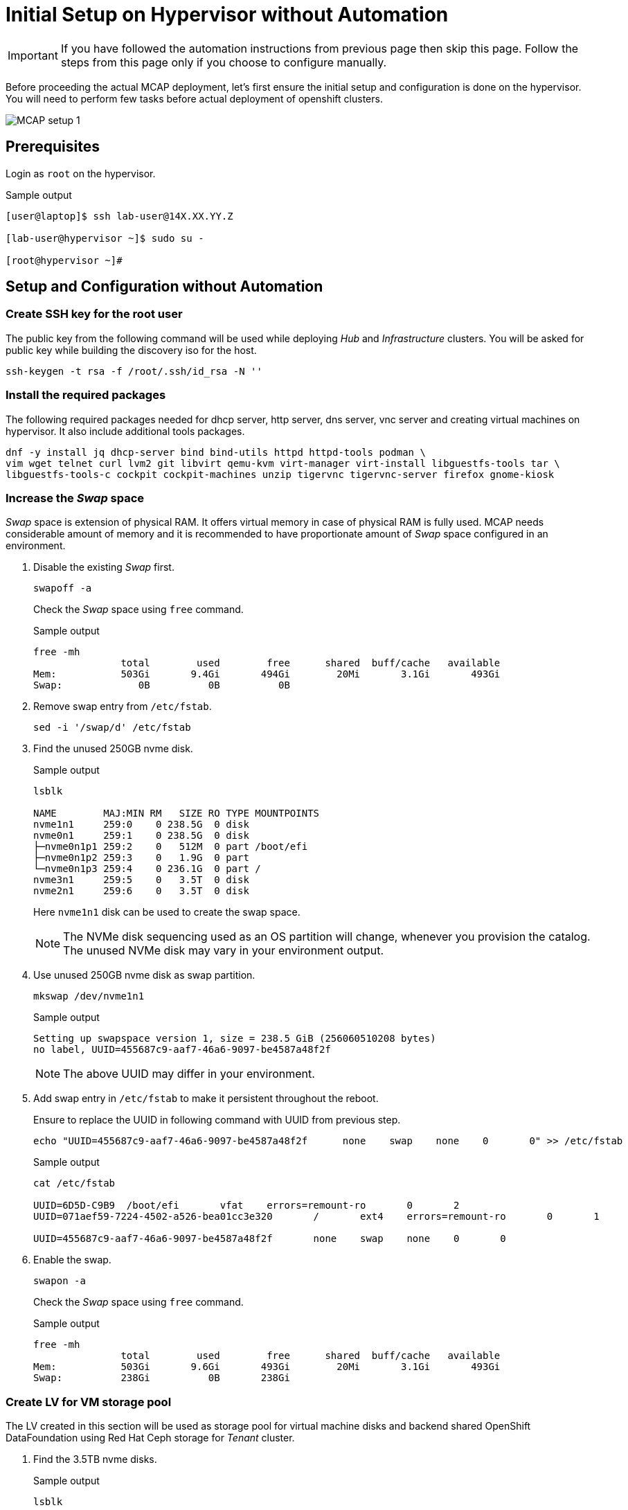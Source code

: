 = Initial Setup on Hypervisor without Automation

[IMPORTANT]
If you have followed the automation instructions from previous page then skip this page.
Follow the steps from this page only if you choose to configure manually.

Before proceeding the actual MCAP deployment, let's first ensure the initial setup and configuration is done on the hypervisor.
You will need to perform few tasks before actual deployment of openshift clusters.

image::MCAP_setup_1.png[]

== Prerequisites

Login as `root` on the hypervisor.

.Sample output
----
[user@laptop]$ ssh lab-user@14X.XX.YY.Z

[lab-user@hypervisor ~]$ sudo su -

[root@hypervisor ~]#
----

== Setup and Configuration without Automation

=== Create SSH key for the root user

The public key from the following command will be used while deploying _Hub_ and _Infrastructure_ clusters.
You will be asked for public key while building the discovery iso for the host.

[source,bash,role=execute]
----
ssh-keygen -t rsa -f /root/.ssh/id_rsa -N ''
----

=== Install the required packages

The following required packages needed for dhcp server, http server, dns server, vnc server and creating virtual machines on hypervisor.
It also include additional tools packages.

[source,bash,role=execute]
----
dnf -y install jq dhcp-server bind bind-utils httpd httpd-tools podman \
vim wget telnet curl lvm2 git libvirt qemu-kvm virt-manager virt-install libguestfs-tools tar \
libguestfs-tools-c cockpit cockpit-machines unzip tigervnc tigervnc-server firefox gnome-kiosk
----

=== Increase the _Swap_ space

_Swap_ space is extension of physical RAM.
It offers virtual memory in case of physical RAM is fully used.
MCAP needs considerable amount of memory and it is recommended to have proportionate amount of _Swap_ space configured in an environment.

. Disable the existing _Swap_ first.
+
[source,bash,role=execute]
----
swapoff -a
----
+
Check the _Swap_ space using `free` command.
+
.Sample output
----
free -mh
               total        used        free      shared  buff/cache   available
Mem:           503Gi       9.4Gi       494Gi        20Mi       3.1Gi       493Gi
Swap:             0B          0B          0B
----

. Remove swap entry from `/etc/fstab`.
+
[source,bash,role=execute]
----
sed -i '/swap/d' /etc/fstab
----

. Find the unused 250GB nvme disk.
+
.Sample output
----
lsblk

NAME        MAJ:MIN RM   SIZE RO TYPE MOUNTPOINTS
nvme1n1     259:0    0 238.5G  0 disk
nvme0n1     259:1    0 238.5G  0 disk
├─nvme0n1p1 259:2    0   512M  0 part /boot/efi
├─nvme0n1p2 259:3    0   1.9G  0 part
└─nvme0n1p3 259:4    0 236.1G  0 part /
nvme3n1     259:5    0   3.5T  0 disk
nvme2n1     259:6    0   3.5T  0 disk
----
Here `nvme1n1` disk can be used to create the swap space.
+
[NOTE]
The NVMe disk sequencing used as an OS partition will change, whenever you provision the catalog.
The unused NVMe disk may vary in your environment output.

. Use unused 250GB nvme disk as swap partition.
+
[source,bash,role=execute]
----
mkswap /dev/nvme1n1
----
+
.Sample output
----
Setting up swapspace version 1, size = 238.5 GiB (256060510208 bytes)
no label, UUID=455687c9-aaf7-46a6-9097-be4587a48f2f
----
+
[NOTE]
The above UUID may differ in your environment.

. Add swap entry in `/etc/fstab` to make it persistent throughout the reboot.
+
Ensure to replace the UUID in following command with UUID from previous step.
+
[source,bash,role=execute]
----
echo "UUID=455687c9-aaf7-46a6-9097-be4587a48f2f      none    swap    none    0       0" >> /etc/fstab
----
+
.Sample output
----
cat /etc/fstab

UUID=6D5D-C9B9	/boot/efi	vfat	errors=remount-ro	0	2
UUID=071aef59-7224-4502-a526-bea01cc3e320	/	ext4	errors=remount-ro	0	1

UUID=455687c9-aaf7-46a6-9097-be4587a48f2f	none	swap	none	0	0
----

. Enable the swap.
+
[source,bash,role=execute]
----
swapon -a
----
+
Check the _Swap_ space using `free` command.
+
.Sample output
----
free -mh
               total        used        free      shared  buff/cache   available
Mem:           503Gi       9.6Gi       493Gi        20Mi       3.1Gi       493Gi
Swap:          238Gi          0B       238Gi
----

=== Create LV for VM storage pool

The LV created in this section will be used as storage pool for virtual machine disks and backend shared OpenShift DataFoundation using Red Hat Ceph storage for _Tenant_ cluster.

. Find the 3.5TB nvme disks.
+
.Sample output
----
lsblk

NAME        MAJ:MIN RM   SIZE RO TYPE MOUNTPOINTS
nvme1n1     259:0    0 238.5G  0 disk [SWAP]
nvme0n1     259:1    0 238.5G  0 disk
├─nvme0n1p1 259:2    0   512M  0 part /boot/efi
├─nvme0n1p2 259:3    0   1.9G  0 part
└─nvme0n1p3 259:4    0 236.1G  0 part /
nvme3n1     259:5    0   3.5T  0 disk
nvme2n1     259:6    0   3.5T  0 disk
----
+
[NOTE]
The NVMe disk sequencing used as an OS partition will change, whenever you provision the catalog.
The unused NVMe disk may vary in your environment output.

. Create a PV of 7TB with disks.
+
[source,bash,role=execute]
----
pvcreate /dev/nvme3n1 /dev/nvme2n1
----

. Create VG of 7TB.
+
[source,bash,role=execute]
----
vgcreate vgstrorage /dev/nvme3n1 /dev/nvme2n1
----

. Create a LV of 7TB with remaining space in the volume group.
+
[source,bash,role=execute]
----
lvcreate -l 100%FREE -n cephlv vgstrorage
----
+
Verify the LV size is 7TB.
+
.Sample output
----
lvs

  LV     VG         Attr       LSize  Pool Origin Data%  Meta%  Move Log Cpy%Sync Convert
  cephlv vgstrorage -wi-a----- <6.99t
----

. Format LV of 7TB with the ext4 filesystem.
+
[source,bash,role=execute]
----
mkfs.ext4 /dev/vgstrorage/cephlv
----
+
.Sample output
----
mke2fs 1.46.5 (30-Dec-2021)
Discarding device blocks: done
Creating filesystem with 1875367936 4k blocks and 234422272 inodes
Filesystem UUID: 195dc91e-58be-4671-bbf5-b4fdf70945e2
Superblock backups stored on blocks:
	32768, 98304, 163840, 229376, 294912, 819200, 884736, 1605632, 2654208,
	4096000, 7962624, 11239424, 20480000, 23887872, 71663616, 78675968,
	102400000, 214990848, 512000000, 550731776, 644972544

Allocating group tables: done
Writing inode tables: done
Creating journal (262144 blocks): done
Writing superblocks and filesystem accounting information: done
----
+
[NOTE]
The above UUID may differ in your environment.

. Mount the 7TB LV on `/var/lib/libvirt/images`.
+
Ensure to replace the UUID in following command with UUID from previous step.
+
[source,bash,role=execute]
----
echo "UUID=195dc91e-58be-4671-bbf5-b4fdf70945e2	/var/lib/libvirt/images	ext4	errors=remount-ro	0	1" >> /etc/fstab
----
+
Run `mount` command to mount the LV on `/var/lib/libvirt/images`.
+
[source,bash,role=execute]
----
mount -a
----
+
Use `systemctl daemon-reload` to reload.
This will ensure the latest version of the `/etc/fstab` is referred.
+
[source,bash,role=execute]
----
systemctl daemon-reload
----
+
Verify the 7TB LV is correctly mounted.
+
.Sample output
----
df -h

Filesystem                     Size  Used Avail Use% Mounted on
devtmpfs                       4.0M     0  4.0M   0% /dev
tmpfs                          252G     0  252G   0% /dev/shm
tmpfs                          101G   18M  101G   1% /run
/dev/nvme0n1p3                 232G  4.2G  216G   2% /
/dev/nvme0n1p1                 511M  6.4M  505M   2% /boot/efi
tmpfs                           51G     0   51G   0% /run/user/0
/dev/mapper/vgstrorage-cephlv  7.0T   28K  6.6T   1% /var/lib/libvirt/images
----

=== Enable and start the libvirt and cockpit services

After enabling and starting the libvirt services, `virbr0` bridge will be created.
You can verify it by running the `ip addr` command.

After enabling and starting the cockpit services, it creates cockpit web console access.
You can login to cockpit web console with `lab-user's` credentials.

[source,bash,role=execute]
----
systemctl enable libvirt-guests.service --now
----

[source,bash,role=execute]
----
systemctl enable libvirtd --now
----

[source,bash,role=execute]
----
systemctl enable cockpit.socket --now
----

[source,bash,role=execute]
----
systemctl start cockpit
----

[NOTE]
You can use the cockpit web console (https://<your_hypervisor_IP>:9090/) to monitor the VM's resources and console access.

=== Configure DHCP

It is recommended to have DHCP server.
In this section, you will be configuring the DHCP server.

. Create the `/etc/dhcp/dhcpd.conf` file.
+
[source,bash,role=execute]
----
cat >/etc/dhcp/dhcpd.conf<<EOF
#
# DHCP Server Configuration file.
#   see /usr/share/doc/dhcp-server/dhcpd.conf.example
#   see dhcpd.conf(5) man page
#
authoritative;
ddns-update-style interim;
allow booting;
allow bootp;
allow unknown-clients;
ignore client-updates;
default-lease-time 14400;
max-lease-time 14400;
subnet 192.168.122.0 netmask 255.255.255.0 {
        option routers                  192.168.122.1;
        option subnet-mask              255.255.255.0;
        option domain-search            "lab.example.com";
        option domain-name-servers      192.168.122.1, 8.8.8.8;
	  range   192.168.122.30   192.168.122.100;
}
host storage.lab.example.com {
   option host-name "storage.lab.example.com";
   hardware ethernet 52:54:00:0a:a9:88;
   fixed-address 192.168.122.9;
}
host hub.lab.example.com {
   option host-name "hub.lab.example.com";
   hardware ethernet 52:54:00:23:60:87;
   fixed-address 192.168.122.10;
}
host sno1.lab.example.com {
   option host-name "sno1.lab.example.com";
   hardware ethernet 52:54:00:87:f4:2f;
   fixed-address 192.168.122.11;
}
host sno2.lab.example.com {
   option host-name "sno2.lab.example.com";
   hardware ethernet 52:54:00:cc:51:86;
   fixed-address 192.168.122.12;
}
host sno3.lab.example.com {
   option host-name "sno3.lab.example.com";
   hardware ethernet 52:54:00:67:34:25;
   fixed-address 192.168.122.13;
}
host tcn1.lab.example.com {
   option host-name "tcn1.lab.example.com";
   hardware ethernet 52:54:00:68:35:27;
   fixed-address 192.168.122.21;
}
host tcn2.lab.example.com {
   option host-name "tcn2.lab.example.com";
   hardware ethernet 52:54:00:69:36:28;
   fixed-address 192.168.122.22;
}
host tcn3.lab.example.com {
   option host-name "tcn3.lab.example.com";
   hardware ethernet 52:54:00:70:37:29;
   fixed-address 192.168.122.23;
}
EOF
----

. Set the correct SELinux context of the `/etc/dhcp/dhcpd.conf` file.
For additional information on SELinux refer - https://docs.redhat.com/en/documentation/red_hat_enterprise_linux/9/html-single/using_selinux/index#introduction-to-selinux_getting-started-with-selinux[Introduction to SELinux,window=read-later]
+
[source,bash,role=execute]
----
chcon system_u:object_r:dhcp_etc_t:s0 /etc/dhcp/dhcpd.conf
----
+
[source,bash,role=execute]
----
restorecon -vF /etc/dhcp/dhcpd.conf
----

. Start the `dhcpd` service.
+
[source,bash,role=execute]
----
systemctl start dhcpd
----

=== Configure DNS

To have name resolution, DNS server is needed.
In this section, you will be configuring the DNS server.

. Create the `/etc/named.conf` file.
+
[source,bash,role=execute]
----
cat >/etc/named.conf<<-"EOF"
//
// named.conf
//
// Provided by Red Hat bind package to configure the ISC BIND named(8) DNS
// server as a caching only nameserver (as a localhost DNS resolver only).
//
// See /usr/share/doc/bind*/sample/ for example named configuration files.
//
// See the BIND Administrator's Reference Manual (ARM) for details about the

options {
        # change ( listen all )
        listen-on port 53 { 127.0.0.1; 192.168.122.1; };
        # change( if not use IPv6 )
        listen-on-v6 { none; };
	directory 	"/var/named";
	dump-file 	"/var/named/data/cache_dump.db";
	statistics-file "/var/named/data/named_stats.txt";
	memstatistics-file "/var/named/data/named_mem_stats.txt";
	secroots-file	"/var/named/data/named.secroots";
	recursing-file	"/var/named/data/named.recursing";
        allow-query         { localhost; 192.168.122.0/24; };
        allow-transfer      { localhost; 192.168.122.0/24; };

	/*
	 - If you are building an AUTHORITATIVE DNS server, do NOT enable recursion.
	 - If you are building a RECURSIVE (caching) DNS server, you need to enable
	   recursion.
	 - If your recursive DNS server has a public IP address, you MUST enable access
	   control to limit queries to your legitimate users. Failing to do so will
	   cause your server to become part of large scale DNS amplification
	   attacks. Implementing BCP38 within your network would greatly
	   reduce such attack surface
	*/
	recursion yes;

        forwarders {192.168.122.1; 8.8.8.8; };
	managed-keys-directory "/var/named/dynamic";

	pid-file "/run/named/named.pid";
	session-keyfile "/run/named/session.key";

};

logging {
        channel default_debug {
                file "data/named.run";
                severity dynamic;
        };
};

zone "." IN {
	type hint;
	file "named.ca";
};

include "/etc/named.rfc1912.zones";
include "/etc/named.root.key";

zone "lab.example.com" {
      type master;
      file "lab.example.com.zone";
};

zone   "122.168.192.in-addr.arpa" IN {
       type master;
       file "122.168.192.in-addr.arpa";
};
EOF
----

. Create `/var/named/lab.example.com.zone` file.
+
[source,bash,role=execute]
----
cat >/var/named/lab.example.com.zone<<-"EOF"
$TTL    604800
@       IN      SOA    hypervisor. root.hypervisor. (
                  3     ; Serial
             604800     ; Refresh
              86400     ; Retry
            2419200     ; Expire
             604800 )   ; Negative Cache TTL
;
; name servers - NS records
     IN      NS      hypervisor.

hypervisor.                      IN	     A 	     192.168.122.1

storage.lab.example.com.         IN	     A	     192.168.122.9
hub.lab.example.com. 		   IN	     A 	     192.168.122.10
sno1.lab.example.com. 		   IN	     A 	     192.168.122.11
sno2.lab.example.com. 		   IN	     A 	     192.168.122.12
sno3.lab.example.com. 		   IN	     A      	192.168.122.13
tcn1.lab.example.com.            IN	     A      	192.168.122.21
tcn2.lab.example.com.            IN	     A      	192.168.122.22
tcn3.lab.example.com.            IN	     A      	192.168.122.23

api.hub.lab.example.com.                                               IN	     A 	     192.168.122.10
oauth-openshift.apps.hub.lab.example.com.                              IN	     A 	     192.168.122.10
console-openshift-console.apps.hub.lab.example.com.                    IN	     A 	     192.168.122.10
grafana-openshift-monitoring.apps.hub.lab.example.com.                 IN	     A 	     192.168.122.10
thanos-querier-openshift-monitoring.apps.hub.lab.example.com.          IN	     A 	     192.168.122.10
prometheus-k8s-openshift-monitoring.apps.hub.lab.example.com.          IN	     A 	     192.168.122.10
alertmanager-main-openshift-monitoring.apps.hub.lab.example.com.       IN	     A 	     192.168.122.10
assisted-image-service-multicluster-engine.apps.hub.lab.example.com.   IN	     A 	     192.168.122.10
assisted-service-multicluster-engine.apps.hub.lab.example.com.         IN	     A 	     192.168.122.10
downloads-openshift-console.apps.hub.lab.example.com.                  IN	     A 	     192.168.122.10

api.sno1.lab.example.com.                                               IN	     A 	     192.168.122.11
oauth-openshift.apps.sno1.lab.example.com.                              IN	     A 	     192.168.122.11
console-openshift-console.apps.sno1.lab.example.com.                    IN	     A 	     192.168.122.11
grafana-openshift-monitoring.apps.sno1.lab.example.com.                 IN	     A 	     192.168.122.11
thanos-querier-openshift-monitoring.apps.sno1.lab.example.com.          IN	     A 	     192.168.122.11
prometheus-k8s-openshift-monitoring.apps.sno1.lab.example.com.          IN	     A 	     192.168.122.11
alertmanager-main-openshift-monitoring.apps.sno1.lab.example.com.       IN	     A 	     192.168.122.11
assisted-image-service-multicluster-engine.apps.sno1.lab.example.com.   IN	     A 	     192.168.122.11
assisted-service-multicluster-engine.apps.sno1.lab.example.com.         IN	     A 	     192.168.122.11
downloads-openshift-console.apps.sno1.lab.example.com.                  IN	     A 	     192.168.122.11

api.sno2.lab.example.com.                                               IN	     A 	     192.168.122.12
oauth-openshift.apps.sno2.lab.example.com.                              IN	     A 	     192.168.122.12
console-openshift-console.apps.sno2.lab.example.com.                    IN	     A 	     192.168.122.12
grafana-openshift-monitoring.apps.sno2.lab.example.com.                 IN	     A 	     192.168.122.12
thanos-querier-openshift-monitoring.apps.sno2.lab.example.com.          IN	     A 	     192.168.122.12
prometheus-k8s-openshift-monitoring.apps.sno2.lab.example.com.          IN	     A 	     192.168.122.12
alertmanager-main-openshift-monitoring.apps.sno2.lab.example.com.       IN	     A 	     192.168.122.12
assisted-image-service-multicluster-engine.apps.sno2.lab.example.com.   IN	     A 	     192.168.122.12
assisted-service-multicluster-engine.apps.sno2.lab.example.com.         IN	     A 	     192.168.122.12
downloads-openshift-console.apps.sno2.lab.example.com.                  IN	     A 	     192.168.122.12

api.sno3.lab.example.com.                                               IN	     A 	     192.168.122.13
oauth-openshift.apps.sno3.lab.example.com.                              IN	     A 	     192.168.122.13
console-openshift-console.apps.sno3.lab.example.com.                    IN	     A 	     192.168.122.13
grafana-openshift-monitoring.apps.sno3.lab.example.com.                 IN	     A 	     192.168.122.13
thanos-querier-openshift-monitoring.apps.sno3.lab.example.com.          IN	     A 	     192.168.122.13
prometheus-k8s-openshift-monitoring.apps.sno3.lab.example.com.          IN	     A 	     192.168.122.13
alertmanager-main-openshift-monitoring.apps.sno3.lab.example.com.       IN	     A 	     192.168.122.13
assisted-image-service-multicluster-engine.apps.sno3.lab.example.com.   IN	     A 	     192.168.122.13
assisted-service-multicluster-engine.apps.sno3.lab.example.com.         IN	     A 	     192.168.122.13
downloads-openshift-console.apps.sno3.lab.example.com.                  IN	     A 	     192.168.122.13

api.tenant.lab.example.com.                                               IN	     A 	     192.168.122.24
oauth-openshift.apps.tenant.lab.example.com.                              IN	     A 	     192.168.122.25
console-openshift-console.apps.tenant.lab.example.com.                    IN	     A 	     192.168.122.25
grafana-openshift-monitoring.apps.tenant.lab.example.com.                 IN	     A 	     192.168.122.25
thanos-querier-openshift-monitoring.apps.tenant.lab.example.com.          IN	     A 	     192.168.122.25
prometheus-k8s-openshift-monitoring.apps.tenant.lab.example.com.          IN	     A 	     192.168.122.25
alertmanager-main-openshift-monitoring.apps.tenant.lab.example.com.       IN	     A 	     192.168.122.25
assisted-image-service-multicluster-engine.apps.tenant.lab.example.com.   IN	     A 	     192.168.122.25
assisted-service-multicluster-engine.apps.tenant.lab.example.com.         IN	     A 	     192.168.122.25
downloads-openshift-console.apps.tenant.lab.example.com.                  IN	     A 	     192.168.122.25
EOF
----

. Create `/var/named/122.168.192.in-addr.arpa` file.
+
[source,bash,role=execute]
----
cat >/var/named/122.168.192.in-addr.arpa<<-"EOF"
$TTL    604800
@       IN      SOA    hypervisor. admin.hypervisor. (
                  3     ; Serial
             604800     ; Refresh
              86400     ; Retry
            2419200     ; Expire
             604800 )   ; Negative Cache TTL
;
; name servers - NS records
     IN      NS      hypervisor.

1.122.168.192.in-addr.arpa.	   IN	PTR	hypervisor.

9.122.168.192.in-addr.arpa.	   IN	PTR	storage.lab.example.com.
10.122.168.192.in-addr.arpa.     IN	PTR	hub.lab.example.com.
11.122.168.192.in-addr.arpa. 	   IN	PTR	sno1.lab.example.com.
12.122.168.192.in-addr.arpa. 	   IN	PTR	sno2.lab.example.com.
13.122.168.192.in-addr.arpa.	   IN	PTR	sno3.lab.example.com.
21.122.168.192.in-addr.arpa.	   IN	PTR	tcn1.lab.example.com.
22.122.168.192.in-addr.arpa.	   IN	PTR	tcn2.lab.example.com.
23.122.168.192.in-addr.arpa.	   IN	PTR	tcn3.lab.example.com.

10.122.168.192.in-addr.arpa.  IN	PTR api.hub.lab.example.com.
10.122.168.192.in-addr.arpa.  IN	PTR oauth-openshift.apps.hub.lab.example.com.
10.122.168.192.in-addr.arpa.  IN	PTR console-openshift-console.apps.hub.lab.example.com.
10.122.168.192.in-addr.arpa.  IN	PTR grafana-openshift-monitoring.apps.hub.lab.example.com.
10.122.168.192.in-addr.arpa.  IN	PTR thanos-querier-openshift-monitoring.apps.hub.lab.example.com.
10.122.168.192.in-addr.arpa.  IN	PTR prometheus-k8s-openshift-monitoring.apps.hub.lab.example.com.
10.122.168.192.in-addr.arpa.  IN	PTR alertmanager-main-openshift-monitoring.apps.hub.lab.example.com.
10.122.168.192.in-addr.arpa.  IN	PTR assisted-image-service-multicluster-engine.apps.hub.lab.example.com.
10.122.168.192.in-addr.arpa.  IN	PTR assisted-service-multicluster-engine.apps.hub.lab.example.com.
10.122.168.192.in-addr.arpa.  IN	PTR downloads-openshift-console.apps.hub.lab.example.com.

11.122.168.192.in-addr.arpa.  IN	PTR api.sno1.lab.example.com.
11.122.168.192.in-addr.arpa.  IN	PTR oauth-openshift.apps.sno1.lab.example.com.
11.122.168.192.in-addr.arpa.  IN	PTR console-openshift-console.apps.sno1.lab.example.com.
11.122.168.192.in-addr.arpa.  IN	PTR grafana-openshift-monitoring.apps.sno1.lab.example.com.
11.122.168.192.in-addr.arpa.  IN	PTR thanos-querier-openshift-monitoring.apps.sno1.lab.example.com.
11.122.168.192.in-addr.arpa.  IN	PTR prometheus-k8s-openshift-monitoring.apps.sno1.lab.example.com.
11.122.168.192.in-addr.arpa.  IN	PTR alertmanager-main-openshift-monitoring.apps.sno1.lab.example.com.
11.122.168.192.in-addr.arpa.  IN	PTR assisted-image-service-multicluster-engine.apps.sno1.lab.example.com.
11.122.168.192.in-addr.arpa.  IN	PTR assisted-service-multicluster-engine.apps.sno1.lab.example.com.
11.122.168.192.in-addr.arpa.  IN	PTR downloads-openshift-console.apps.sno1.lab.example.com.

12.122.168.192.in-addr.arpa.  IN	PTR api.sno2.lab.example.com.
12.122.168.192.in-addr.arpa.  IN	PTR oauth-openshift.apps.sno2.lab.example.com.
12.122.168.192.in-addr.arpa.  IN	PTR console-openshift-console.apps.sno2.lab.example.com.
12.122.168.192.in-addr.arpa.  IN	PTR grafana-openshift-monitoring.apps.sno2.lab.example.com.
12.122.168.192.in-addr.arpa.  IN	PTR thanos-querier-openshift-monitoring.apps.sno2.lab.example.com.
12.122.168.192.in-addr.arpa.  IN	PTR prometheus-k8s-openshift-monitoring.apps.sno2.lab.example.com.
12.122.168.192.in-addr.arpa.  IN	PTR alertmanager-main-openshift-monitoring.apps.sno2.lab.example.com.
12.122.168.192.in-addr.arpa.  IN	PTR assisted-image-service-multicluster-engine.apps.sno2.lab.example.com.
12.122.168.192.in-addr.arpa.  IN	PTR assisted-service-multicluster-engine.apps.sno2.lab.example.com.
12.122.168.192.in-addr.arpa.  IN	PTR downloads-openshift-console.apps.sno2.lab.example.com.

13.122.168.192.in-addr.arpa.  IN	PTR api.sno3.lab.example.com.
13.122.168.192.in-addr.arpa.  IN	PTR oauth-openshift.apps.sno3.lab.example.com.
13.122.168.192.in-addr.arpa.  IN	PTR console-openshift-console.apps.sno3.lab.example.com.
13.122.168.192.in-addr.arpa.  IN	PTR grafana-openshift-monitoring.apps.sno3.lab.example.com.
13.122.168.192.in-addr.arpa.  IN	PTR thanos-querier-openshift-monitoring.apps.sno3.lab.example.com.
13.122.168.192.in-addr.arpa.  IN	PTR prometheus-k8s-openshift-monitoring.apps.sno3.lab.example.com.
13.122.168.192.in-addr.arpa.  IN	PTR alertmanager-main-openshift-monitoring.apps.sno3.lab.example.com.
13.122.168.192.in-addr.arpa.  IN	PTR assisted-image-service-multicluster-engine.apps.sno3.lab.example.com.
13.122.168.192.in-addr.arpa.  IN	PTR assisted-service-multicluster-engine.apps.sno3.lab.example.com.
13.122.168.192.in-addr.arpa.  IN	PTR downloads-openshift-console.apps.sno3.lab.example.com.

24.122.168.192.in-addr.arpa.  IN	PTR api.tenant.lab.example.com.
25.122.168.192.in-addr.arpa.  IN	PTR oauth-openshift.apps.tenant.lab.example.com.
25.122.168.192.in-addr.arpa.  IN	PTR console-openshift-console.apps.tenant.lab.example.com.
25.122.168.192.in-addr.arpa.  IN	PTR grafana-openshift-monitoring.apps.tenant.lab.example.com.
25.122.168.192.in-addr.arpa.  IN	PTR thanos-querier-openshift-monitoring.apps.tenant.lab.example.com.
25.122.168.192.in-addr.arpa.  IN	PTR prometheus-k8s-openshift-monitoring.apps.tenant.lab.example.com.
25.122.168.192.in-addr.arpa.  IN	PTR alertmanager-main-openshift-monitoring.apps.tenant.lab.example.com.
25.122.168.192.in-addr.arpa.  IN	PTR assisted-image-service-multicluster-engine.apps.tenant.lab.example.com.
25.122.168.192.in-addr.arpa.  IN	PTR assisted-service-multicluster-engine.apps.tenant.lab.example.com.
25.122.168.192.in-addr.arpa.  IN	PTR downloads-openshift-console.apps.tenant.lab.example.com.
EOF
----

. Set the correct SELinux context of the dns configuration and zone files.
+
[source,bash,role=execute]
----
chcon system_u:object_r:named_conf_t:s0 /etc/named.conf
----
+
[source,bash,role=execute]
----
chcon system_u:object_r:named_conf_t:s0 /var/named/lab.example.com.zone
----
+
[source,bash,role=execute]
----
chcon system_u:object_r:named_conf_t:s0 /var/named/122.168.192.in-addr.arpa
----
+
[source,bash,role=execute]
----
restorecon -vF /etc/named.conf
----
+
[source,bash,role=execute]
----
restorecon -vF /var/named/lab.example.com.zone
----
+
[source,bash,role=execute]
----
restorecon -vF /var/named/122.168.192.in-addr.arpa
----

. Start the `named` service.
+
[source,bash,role=execute]
----
systemctl start named
----

. Update the `nameserver` entry in `/etc/resolv.conf` file.
+
.Sample output
----
cat /etc/resolv.conf

# Generated by NetworkManager
nameserver 14X.XX.YY.ZZZ
nameserver 14X.XX.YY.ZZX
----
+
[source,bash,role=execute]
----
sed -i '2s/^/search lab.example.com\nnameserver 192.168.122.1\n/' /etc/resolv.conf
----
+
.Sample output
----
cat /etc/resolv.conf

# Generated by NetworkManager
search lab.example.com
nameserver 192.168.122.1
nameserver 14X.XX.YY.ZZZ
nameserver 14X.XX.YY.ZZX
----
+
[NOTE]
`nameserver` entry at the top or first in `/etc/resolv.conf` file means that dns server is checked first for name resolution.

. Test the DNS resolution by running `dig` command.
+
[source,bash,role=execute]
----
dig -x 192.168.122.11
----
+
[source,bash,role=execute]
----
dig sno1.lab.example.com
----

=== Configure HTTP

The HTTP server is needed to serve the ignition configuration files.
These ignition configuration files will be pulled from HTTP server during the openshift node installation.
In this section, you will be configuring the HTTP server.
There are multiple ways to configure the HTTP server but here directory from user's home directory holds the files.

. Create the `/etc/httpd/conf.d/userdir.conf` file.
+
[source,bash,role=execute]
----
cat >/etc/httpd/conf.d/userdir.conf<<-"EOF"
#
# UserDir: The name of the directory that is appended onto a user's home
# directory if a ~user request is received.
#
# The path to the end user account 'public_html' directory must be
# accessible to the webserver userid.  This usually means that ~userid
# must have permissions of 711, ~userid/public_html must have permissions
# of 755, and documents contained therein must be world-readable.
# Otherwise, the client will only receive a "403 Forbidden" message.
#
<IfModule mod_userdir.c>
    #
    # UserDir is disabled by default since it can confirm the presence
    # of a username on the system (depending on home directory
    # permissions).
    #
    UserDir enabled lab-user

    #
    # To enable requests to /~user/ to serve the user's public_html
    # directory, remove the "UserDir disabled" line above, and uncomment
    # the following line instead:
    #
    UserDir public_html
</IfModule>

#
# Control access to UserDir directories.  The following is an example
# for a site where these directories are restricted to read-only.
#
<Directory "/home/*/public_html">
    AllowOverride FileInfo AuthConfig Limit Indexes
    Options MultiViews Indexes SymLinksIfOwnerMatch IncludesNoExec
    Require method GET POST OPTIONS
</Directory>
EOF
----

. Create the `public_html` directory in the `lab-user's` home directory and set the permissions as mentioned in the `/etc/httpd/conf.d/userdir.conf` file.
+
[source,bash,role=execute]
----
mkdir /home/lab-user/public_html
----
+
[source,bash,role=execute]
----
chown lab-user:users /home/lab-user/public_html
----
+
[source,bash,role=execute]
----
chmod 0711 /home/lab-user
----
+
[source,bash,role=execute]
----
chmod 0755 /home/lab-user/public_html
----

. Set the correct SELinux context of the `/etc/httpd/conf.d/userdir.conf` file.
+
[source,bash,role=execute]
----
chcon system_u:object_r:httpd_config_t:s0 /etc/httpd/conf.d/userdir.conf
----
+
[source,bash,role=execute]
----
restorecon -vF /etc/httpd/conf.d/userdir.conf
----

. Start the `httpd` service.
+
[source,bash,role=execute]
----
systemctl start httpd
----

. Test the `http` server.
+
[source,bash,role=execute]
----
touch /home/lab-user/public_html/cmd
----
+
[source,bash,role=execute]
----
chown lab-user:users /home/lab-user/public_html/cmd
----
+
[source,bash,role=execute]
----
curl -I http://192.168.122.1/~lab-user/cmd
----
+
.Sample output
----
curl -I http://192.168.122.1/~lab-user/cmd

HTTP/1.1 200 OK
Date: Mon, 19 Aug 2024 15:29:02 GMT
Server: Apache/2.4.57 (Red Hat Enterprise Linux)
Last-Modified: Mon, 19 Aug 2024 15:28:26 GMT
ETag: "0-6200af5d343a9"
Accept-Ranges: bytes
Content-Type: text/plain; charset=UTF-8
----
+
[source,bash,role=execute]
----
rm /home/lab-user/public_html/cmd
----
+
[NOTE]
"HTTP/1.1 200 OK" indicates http server is working.

=== Create Storage Pool for KVMs

All five KVMs need the storage pool for storing the VM disks.
In this section, you will be creating the storage pool.

. Define the storage pool with name as `images` and path as `/var/lib/libvirt/images`.
+
Review the existing storage pool.
+
.Sample output
----
virsh pool-list --all
 Name   State   Autostart
---------------------------
----
+
Define the storage pool.
+
[source,bash,role=execute]
----
virsh pool-define-as images --type dir --target /var/lib/libvirt/images
----

. Build the storage pool `images`.
+
[source,bash,role=execute]
----
virsh pool-build images
----

. Start the storage pool `images`.
+
[source,bash,role=execute]
----
virsh pool-start images
----

. Autostart the storage pool `images`.
+
[source,bash,role=execute]
----
virsh pool-autostart images
----

. Verify the storage pool `images` is active and autostart is enabled.
+
.Sample output
----
virsh pool-list --all

 Name     State    Autostart
------------------------------
 images   active   yes
----